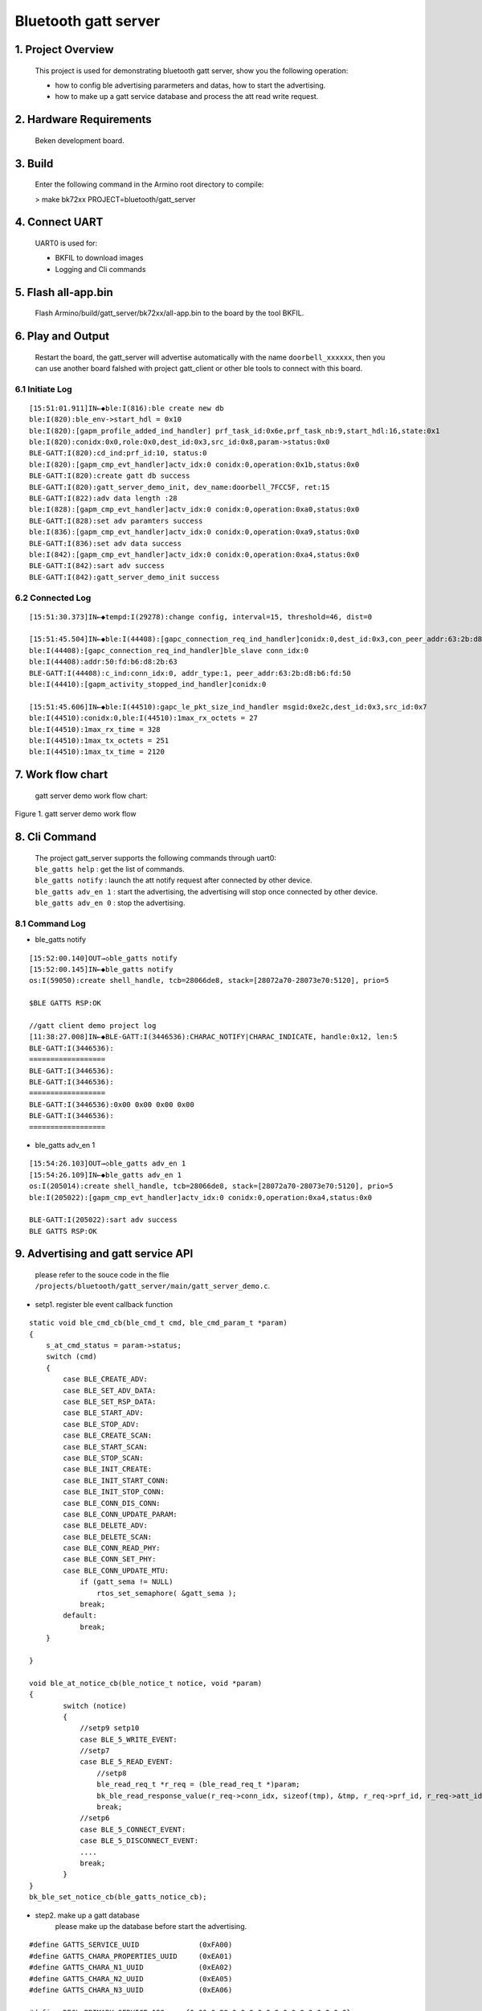 Bluetooth gatt server
=======================================

1. Project Overview
--------------------------

    This project is used for demonstrating bluetooth gatt server, show you the following operation:

    - how to config ble advertising pararmeters and datas, how to start the advertising.
    - how to make up a gatt service database and process the att read write request.

2. Hardware Requirements
----------------------------

    Beken development board.


3. Build
----------------------------

    Enter the following command in the Armino root directory to compile:

    > make bk72xx PROJECT=bluetooth/gatt_server

4. Connect UART
----------------------------

    UART0 is used for:

    - BKFIL to download images
    - Logging and Cli commands

5. Flash all-app.bin
----------------------------

    Flash Armino/build/gatt_server/bk72xx/all-app.bin to the board by the tool BKFIL.

6. Play and Output
----------------------------------
    Restart the board, the gatt_server will advertise automatically with the name ``doorbell_xxxxxx``, then you can use another board falshed with project gatt_client or other ble tools to connect with this board.
 
6.1 Initiate Log
***********************************
::

    [15:51:01.911]IN←◆ble:I(816):ble create new db
    ble:I(820):ble_env->start_hdl = 0x10
    ble:I(820):[gapm_profile_added_ind_handler] prf_task_id:0x6e,prf_task_nb:9,start_hdl:16,state:0x1
    ble:I(820):conidx:0x0,role:0x0,dest_id:0x3,src_id:0x8,param->status:0x0
    BLE-GATT:I(820):cd_ind:prf_id:10, status:0
    ble:I(820):[gapm_cmp_evt_handler]actv_idx:0 conidx:0,operation:0x1b,status:0x0
    BLE-GATT:I(820):create gatt db success
    BLE-GATT:I(820):gatt_server_demo_init, dev_name:doorbell_7FCC5F, ret:15 
    BLE-GATT:I(822):adv data length :28 
    ble:I(828):[gapm_cmp_evt_handler]actv_idx:0 conidx:0,operation:0xa0,status:0x0
    BLE-GATT:I(828):set adv paramters success
    ble:I(836):[gapm_cmp_evt_handler]actv_idx:0 conidx:0,operation:0xa9,status:0x0
    BLE-GATT:I(836):set adv data success
    ble:I(842):[gapm_cmp_evt_handler]actv_idx:0 conidx:0,operation:0xa4,status:0x0
    BLE-GATT:I(842):sart adv success
    BLE-GATT:I(842):gatt_server_demo_init success

6.2 Connected Log
***********************************

::

    [15:51:30.373]IN←◆tempd:I(29278):change config, interval=15, threshold=46, dist=0

    [15:51:45.504]IN←◆ble:I(44408):[gapc_connection_req_ind_handler]conidx:0,dest_id:0x3,con_peer_addr:63:2b:d8:b6:fd:50
    ble:I(44408):[gapc_connection_req_ind_handler]ble_slave conn_idx:0
    ble:I(44408):addr:50:fd:b6:d8:2b:63
    BLE-GATT:I(44408):c_ind:conn_idx:0, addr_type:1, peer_addr:63:2b:d8:b6:fd:50
    ble:I(44410):[gapm_activity_stopped_ind_handler]conidx:0

    [15:51:45.606]IN←◆ble:I(44510):gapc_le_pkt_size_ind_handler msgid:0xe2c,dest_id:0x3,src_id:0x7
    ble:I(44510):conidx:0,ble:I(44510):1max_rx_octets = 27
    ble:I(44510):1max_rx_time = 328
    ble:I(44510):1max_tx_octets = 251
    ble:I(44510):1max_tx_time = 2120

7. Work flow chart
----------------------------------
 gatt server demo work flow chart:

.. figure:: ../../../../_static/gatt_server_flow_chart.png
    :align: center
    :alt: gatt server demo work flow chart
    :figclass: align-center

    Figure 1. gatt server demo work flow

8. Cli Command
----------------------------------
    | The project gatt_server supports the following commands through uart0:
    | ``ble_gatts help`` : get the list of commands.
    | ``ble_gatts notify`` : launch the att notify request after connected by other device.
    | ``ble_gatts adv_en 1`` : start the advertising, the advertising will stop once connected by other device.
    | ``ble_gatts adv_en 0`` : stop the advertising.

8.1 Command Log
***********************************
- ble_gatts notify

::

    [15:52:00.140]OUT→◇ble_gatts notify
    [15:52:00.145]IN←◆ble_gatts notify
    os:I(59050):create shell_handle, tcb=28066de8, stack=[28072a70-28073e70:5120], prio=5

    $BLE GATTS RSP:OK

    //gatt client demo project log
    [11:38:27.008]IN←◆BLE-GATT:I(3446536):CHARAC_NOTIFY|CHARAC_INDICATE, handle:0x12, len:5 
    BLE-GATT:I(3446536):
    ==================
    BLE-GATT:I(3446536): 
    BLE-GATT:I(3446536):
    ==================
    BLE-GATT:I(3446536):0x00 0x00 0x00 0x00
    BLE-GATT:I(3446536):
    ==================

- ble_gatts adv_en 1

::

    [15:54:26.103]OUT→◇ble_gatts adv_en 1
    [15:54:26.109]IN←◆ble_gatts adv_en 1
    os:I(205014):create shell_handle, tcb=28066de8, stack=[28072a70-28073e70:5120], prio=5
    ble:I(205022):[gapm_cmp_evt_handler]actv_idx:0 conidx:0,operation:0xa4,status:0x0

    BLE-GATT:I(205022):sart adv success
    BLE GATTS RSP:OK


9. Advertising and gatt service API
----------------------------------------
    please refer to the souce code in the flie ``/projects/bluetooth/gatt_server/main/gatt_server_demo.c``.

- setp1. register ble event callback function

::

    static void ble_cmd_cb(ble_cmd_t cmd, ble_cmd_param_t *param)
    {
        s_at_cmd_status = param->status;
        switch (cmd)
        {
            case BLE_CREATE_ADV:
            case BLE_SET_ADV_DATA:
            case BLE_SET_RSP_DATA:
            case BLE_START_ADV:
            case BLE_STOP_ADV:
            case BLE_CREATE_SCAN:
            case BLE_START_SCAN:
            case BLE_STOP_SCAN:
            case BLE_INIT_CREATE:
            case BLE_INIT_START_CONN:
            case BLE_INIT_STOP_CONN:
            case BLE_CONN_DIS_CONN:
            case BLE_CONN_UPDATE_PARAM:
            case BLE_DELETE_ADV:
            case BLE_DELETE_SCAN:
            case BLE_CONN_READ_PHY:
            case BLE_CONN_SET_PHY:
            case BLE_CONN_UPDATE_MTU:
                if (gatt_sema != NULL)
                    rtos_set_semaphore( &gatt_sema );
                break;
            default:
                break;
        }

    }

    void ble_at_notice_cb(ble_notice_t notice, void *param)
    {
            switch (notice) 
            {
                //setp9 setp10
                case BLE_5_WRITE_EVENT: 
                //setp7
                case BLE_5_READ_EVENT:
                    //setp8
                    ble_read_req_t *r_req = (ble_read_req_t *)param;
                    bk_ble_read_response_value(r_req->conn_idx, sizeof(tmp), &tmp, r_req->prf_id, r_req->att_idx);
                    break;
                //setp6
                case BLE_5_CONNECT_EVENT:
                case BLE_5_DISCONNECT_EVENT:
                ....
                break;
            }
    }
    bk_ble_set_notice_cb(ble_gatts_notice_cb);


- step2. make up a gatt database
    please make up the database before start the advertising.

::

    #define GATTS_SERVICE_UUID              (0xFA00)
    #define GATTS_CHARA_PROPERTIES_UUID     (0xEA01)
    #define GATTS_CHARA_N1_UUID             (0xEA02)
    #define GATTS_CHARA_N2_UUID             (0xEA05)
    #define GATTS_CHARA_N3_UUID             (0xEA06)

    #define DECL_PRIMARY_SERVICE_128     {0x00,0x28,0,0,0,0,0,0,0,0,0,0,0,0,0,0}
    #define DECL_CHARACTERISTIC_128      {0x03,0x28,0,0,0,0,0,0,0,0,0,0,0,0,0,0}
    #define DESC_CLIENT_CHAR_CFG_128     {0x02,0x29,0,0,0,0,0,0,0,0,0,0,0,0,0,0}

    //database
    static ble_attm_desc_t gatts_service_db[GATTS_IDX_NB] = {
        //  Service Declaration
        [GATTS_IDX_SVC]        = {DECL_PRIMARY_SERVICE_128, GATTS_SERVICE_UUID >> 8}, BK_BLE_PERM_SET(RD, ENABLE), 0, 0},

        [GATTS_IDX_CHAR_DECL]  = {DECL_CHARACTERISTIC_128,  BK_BLE_PERM_SET(RD, ENABLE), 0, 0},
        // Characteristic Value
        [GATTS_IDX_CHAR_VALUE] = {{GATTS_CHARA_PROPERTIES_UUID & 0xFF, GATTS_CHARA_PROPERTIES_UUID >> 8}, BK_BLE_PERM_SET(NTF, ENABLE), BK_BLE_PERM_SET(RI, ENABLE) | BK_BLE_PERM_SET(UUID_LEN, UUID_16), 128},
        //Client Characteristic Configuration Descriptor
        [GATTS_IDX_CHAR_DESC] = {DESC_CLIENT_CHAR_CFG_128, BK_BLE_PERM_SET(RD, ENABLE) | BK_BLE_PERM_SET(WRITE_REQ, ENABLE), 0, 0},

        //opreation
        [GATTS_IDX_CHAR_N1_DECL]  = {DECL_CHARACTERISTIC_128, BK_BLE_PERM_SET(RD, ENABLE), 0, 0},
        [GATTS_IDX_CHAR_N1_VALUE] = {{GATTS_CHARA_N1_UUID & 0xFF, GATTS_CHARA_N1_UUID >> 8, 0}, BK_BLE_PERM_SET(WRITE_REQ, ENABLE), BK_BLE_PERM_SET(RI, ENABLE) | BK_BLE_PERM_SET(UUID_LEN, UUID_16), 128},

        //s_v
        [GATTS_IDX_CHAR_N2_DECL]    = {DECL_CHARACTERISTIC_128, BK_BLE_PERM_SET(RD, ENABLE), 0, 0},
        [GATTS_IDX_CHAR_N2_VALUE]   = {{GATTS_CHARA_N2_UUID & 0xFF, GATTS_CHARA_N2_UUID >> 8, 0}, BK_BLE_PERM_SET(WRITE_REQ, ENABLE) | BK_BLE_PERM_SET(RD, ENABLE), BK_BLE_PERM_SET(RI, ENABLE) | BK_BLE_PERM_SET(UUID_LEN, UUID_16), 128},

        //p_v
        [GATTS_IDX_CHAR_N3_DECL]    = {DECL_CHARACTERISTIC_128, BK_BLE_PERM_SET(RD, ENABLE), 0, 0},
        [GATTS_IDX_CHAR_N3_VALUE]   = {{GATTS_CHARA_N3_UUID & 0xFF, GATTS_CHARA_N3_UUID >> 8, 0}, BK_BLE_PERM_SET(WRITE_REQ, ENABLE) | BK_BLE_PERM_SET(RD, ENABLE), BK_BLE_PERM_SET(RI, ENABLE) | BK_BLE_PERM_SET(UUID_LEN, UUID_16), 128},
    };

    //create the service database
    ble_db_cfg.att_db = (ble_attm_desc_t *)gatts_service_db;
    ble_db_cfg.att_db_nb = GATTS_IDX_NB;
    ble_db_cfg.prf_task_id = PRF_TASK_ID_GATTS;
    ble_db_cfg.start_hdl = 0;
    ble_db_cfg.svc_perm = BK_BLE_PERM_SET(SVC_UUID_LEN, UUID_16);
    ble_db_cfg.uuid[0] = GATTS_SERVICE_UUID & 0xFF;
    ble_db_cfg.uuid[1] = GATTS_SERVICE_UUID >> 8;

    ret = bk_ble_create_db(&ble_db_cfg);

    if (ret == BK_OK)
    {
        LOGI("create gatt db success\n");
    }

- setp3 step4 setp5. start a advertising

::

    ble_adv_param_t adv_param;
    int actv_idx = 0;
    bt_err_t ret = BK_FAIL;

    /* set adv paramters */
    os_memset(&adv_param, 0, sizeof(ble_adv_param_t));
    adv_param.chnl_map = ADV_ALL_CHNLS;
    adv_param.adv_intv_min = BLE_GATTS_ADV_INTERVAL_MIN;
    adv_param.adv_intv_max = BLE_GATTS_ADV_INTERVAL_MAX;
    adv_param.own_addr_type = OWN_ADDR_TYPE_PUBLIC_OR_STATIC_ADDR;
    adv_param.adv_type = ADV_TYPE_LEGACY;
    adv_param.adv_prop = ADV_PROP_CONNECTABLE_BIT | ADV_PROP_SCANNABLE_BIT;
    adv_param.prim_phy = INIT_PHY_TYPE_LE_1M;
    adv_param.second_phy = INIT_PHY_TYPE_LE_1M;

    ret = bk_ble_create_advertising(actv_idx, &adv_param, ble_cmd_cb);
    if (ret != BK_ERR_BLE_SUCCESS)
    {
        LOGE("config adv paramters failed %d\n", ret);
        goto error;
    }
    ret = rtos_get_semaphore(&gatt_sema, AT_SYNC_CMD_TIMEOUT_MS);

    /* set adv data */
    uint8_t adv_data[ADV_MAX_SIZE] = {0};
    uint8_t adv_index = 0;
    uint8_t len_index = 0;
    uint8_t mac[6];
    int ret;

    /* flags */
    len_index = adv_index;
    adv_data[adv_index++] = 0x00;
    adv_data[adv_index++] = ADV_TYPE_FLAGS;
    adv_data[adv_index++] = 0x06;
    adv_data[len_index] = 2;

    /* local name */
    bk_bluetooth_get_address(mac);

    len_index = adv_index;
    adv_data[adv_index++] = 0x00;
    adv_data[adv_index++] = ADV_TYPE_LOCAL_NAME;

    ret = sprintf((char *)&adv_data[adv_index], "%s_%02X%02X%02X", ADV_NAME_HEAD, mac[0], mac[1], mac[2]);

    bk_ble_appm_set_dev_name(ret, &adv_data[adv_index]);
    BLEGATTS_LOGI("%s, dev_name:%s, ret:%d \n", __func__, (char *)&adv_data[adv_index], ret);
    adv_index += ret;
    adv_data[len_index] = ret + 1;

    /* 16bit uuid */
    len_index = adv_index;
    adv_data[adv_index++] = 0x00;
    adv_data[adv_index++] = ADV_TYPE_SERVICE_DATA;
    adv_data[adv_index++] = GATTS_UUID & 0xFF;
    adv_data[adv_index++] = GATTS_UUID >> 8;
    adv_data[len_index] = 3;

    /* manufacturer */
    len_index = adv_index;
    adv_data[adv_index++] = 0x00;
    adv_data[adv_index++] = ADV_TYPE_MANUFACTURER_SPECIFIC;
    adv_data[adv_index++] = BEKEN_COMPANY_ID & 0xFF;
    adv_data[adv_index++] = BEKEN_COMPANY_ID >> 8;
    adv_data[len_index] = 3;

    ret = bk_ble_set_adv_data(actv_idx, adv_data, adv_len, ble_cmd_cb);

    if (ret != BK_ERR_BLE_SUCCESS)
    {
        LOGE("set adv data failed %d\n", ret);
        goto error;
    }
    ret = rtos_get_semaphore(&gatt_sema, AT_SYNC_CMD_TIMEOUT_MS);

    /* sart adv */
    ret = bk_ble_start_advertising(actv_idx, 0, ble_cmd_cb);

    if (ret != BK_ERR_BLE_SUCCESS)
    {
        LOGE("start adv failed %d\n", ret);
        goto error;
    }
    ret = rtos_get_semaphore(&gatt_sema, AT_SYNC_CMD_TIMEOUT_MS);



- Detailed api reference please go to ``api-reference/bluetooth/ble.html``
